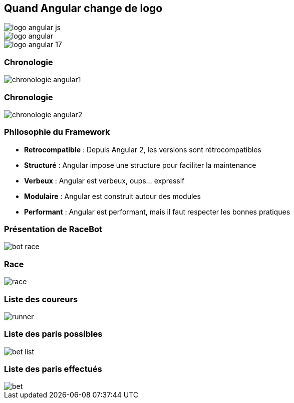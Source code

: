 [.columns]
== Quand Angular change de logo

[.column.is-one-third]
image::images/logo_angular_js.png[]
[.column.is-one-third]
image::images/logo_angular.png[]
[.column.is-one-third]
image::images/logo_angular_17.png[]

=== Chronologie

image::images/chronologie-angular1.png[]

=== Chronologie

image::images/chronologie-angular2.png[]

=== Philosophie du Framework

- **Retrocompatible** : Depuis Angular 2, les versions sont rétrocompatibles
- **Structuré** : Angular impose une structure pour faciliter la maintenance
- **Verbeux** : Angular est verbeux, oups... expressif
- **Modulaire** : Angular est construit autour des modules
- **Performant** : Angular est performant, mais il faut respecter les bonnes pratiques

=== Présentation de RaceBot

image::images/bot-race.png[]

=== Race

image::images/race.png[]

=== Liste des coureurs

image::images/runner.png[]

=== Liste des paris possibles

image::images/bet-list.png[]

=== Liste des paris effectués

image::images/bet.png[]
